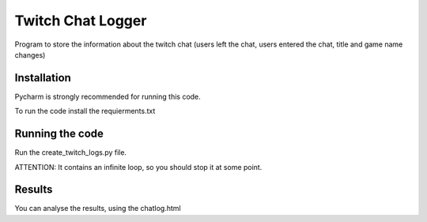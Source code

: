 Twitch Chat Logger
==================

Program to store the information about the twitch chat (users left the chat, users entered the chat, title and game name changes)

Installation
------------
Pycharm is strongly recommended for running this code.

To run the code install the requierments.txt

Running the code
----------------

Run the create_twitch_logs.py file.

ATTENTION: It contains an infinite loop, so you should stop it at some point.

Results
---------------

You can analyse the results, using the chatlog.html